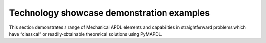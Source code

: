 .. _ref_techdemos_examples:

==========================================
Technology showcase demonstration examples
==========================================

This section demonstrates a range of Mechanical APDL elements and capabilities
in straightforward problems which have “classical” or readily-obtainable
theoretical solutions using PyMAPDL.
